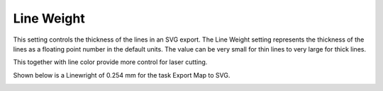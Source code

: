 .. _line_weight-label:

Line Weight
===========

.. role:: blue

This setting controls the thickness of the lines in an SVG export. The Line
Weight setting represents the thickness of the lines as a floating point
number in the default units.  The value can be very small for thin lines to
very large for thick lines.

This together with line color provide more control for laser cutting.

Shown below is a :blue:`Linewright` of 0.254 mm for the task Export Map to SVG.

.. image:: /_static/images/LineWeight.png
    :width: 40%
    :align: center


